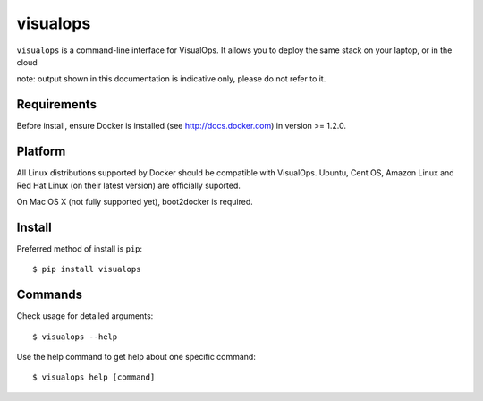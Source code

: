 visualops
=========

``visualops`` is a command-line interface for VisualOps. It allows you to
deploy the same stack on your laptop, or in the cloud

note: output shown in this documentation is indicative only, please do not refer to it.

Requirements
------------

Before install, ensure Docker is installed (see http://docs.docker.com) in version >= 1.2.0.

Platform
--------

All Linux distributions supported by Docker should be compatible with VisualOps.
Ubuntu, Cent OS, Amazon Linux and Red Hat Linux (on their latest version) are officially suported.

On Mac OS X (not fully supported yet), boot2docker is required.

Install
-------

Preferred method of install is ``pip``:

::

    $ pip install visualops

Commands
--------

Check usage for detailed arguments:

::

    $ visualops --help

Use the help command to get help about one specific command:

::

    $ visualops help [command]
